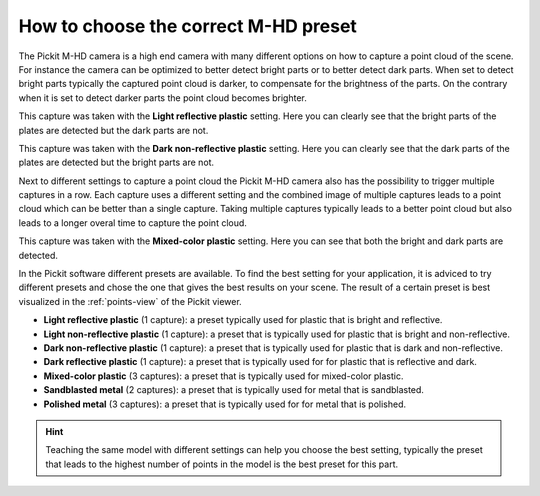 .. _how-to-mhd-preset:

How to choose the correct M-HD preset
=====================================

The Pickit M-HD camera is a high end camera with many different options on how to capture a point cloud of the scene.
For instance the camera can be optimized to better detect bright parts or to better detect dark parts. 
When set to detect bright parts typically the captured point cloud is darker, to compensate for the brightness of the parts. 
On the contrary when it is set to detect darker parts the point cloud becomes brighter.

This capture was taken with the **Light reflective plastic** setting. 
Here you can clearly see that the bright parts of the plates are detected but the dark parts are not.

.. image:: /assets/images/faq/mhd-preset-lrp.png

This capture was taken with the **Dark non-reflective plastic** setting. 
Here you can clearly see that the dark parts of the plates are detected but the bright parts are not.

.. image:: /assets/images/faq/mhd-preset-dnrp.png

Next to different settings to capture a point cloud the Pickit M-HD camera also has the possibility to trigger multiple captures in a row.
Each capture uses a different setting and the combined image of multiple captures leads to a point cloud which can be better than a single capture.
Taking multiple captures typically leads to a better point cloud but also leads to a longer overal time to capture the point cloud.

This capture was taken with the **Mixed-color plastic** setting.
Here you can see that both the bright and dark parts are detected.

.. image:: /assets/images/faq/mhd-preset-mcp.png

In the Pickit software different presets are available. 
To find the best setting for your application, it is adviced to try different presets and chose the one that gives the best results on your scene.
The result of a certain preset is best visualized in the :ref:`points-view` of the Pickit viewer.

-  **Light reflective plastic** (1 capture): a preset typically used for plastic that is bright and reflective.
-  **Light non-reflective plastic** (1 capture): a preset that is typically used for plastic that is bright and non-reflective.
-  **Dark non-reflective plastic** (1 capture): a preset that is typically used for plastic that is dark and non-reflective.
-  **Dark reflective plastic** (1 capture): a preset that is typically used for for plastic that is reflective and dark.
-  **Mixed-color plastic** (3 captures): a preset that is typically used for mixed-color plastic.
-  **Sandblasted metal** (2 captures): a preset that is typically used for metal that is sandblasted.
-  **Polished metal** (3 captures): a preset that is typically used for for metal that is polished.

.. hint:: Teaching the same model with different settings can help you choose the best setting, typically the preset that leads to the highest number of points in the model is the best preset for this part.
